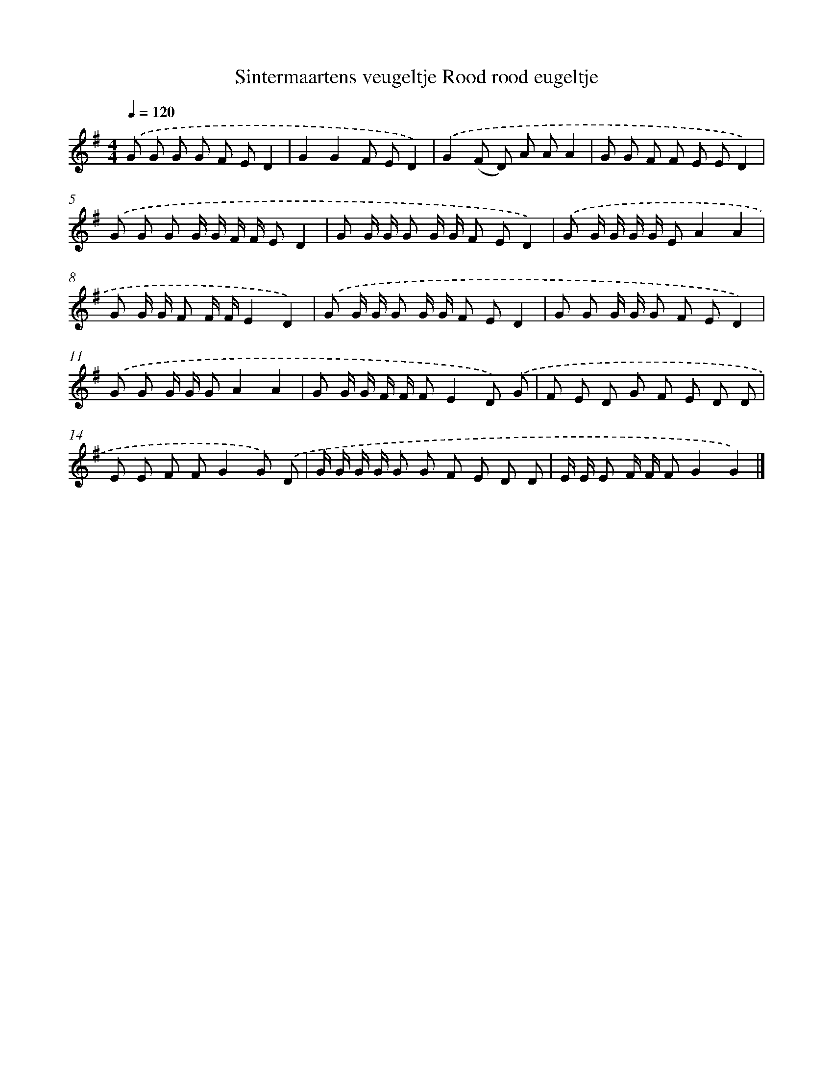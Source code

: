 X: 1167
T: Sintermaartens veugeltje Rood rood eugeltje
%%abc-version 2.0
%%abcx-abcm2ps-target-version 5.9.1 (29 Sep 2008)
%%abc-creator hum2abc beta
%%abcx-conversion-date 2018/11/01 14:35:39
%%humdrum-veritas 1289455528
%%humdrum-veritas-data 2554354425
%%continueall 1
%%barnumbers 0
L: 1/8
M: 4/4
Q: 1/4=120
K: G clef=treble
.('G G G G F ED2 |
G2G2F ED2) |
.('G2(F D) A AA2 |
G G F F E ED2) |
.('G G G G/ G/ F/ F/ ED2 |
G G/ G/ G G/ G/ F ED2) |
.('G G/ G/ G/ G/ EA2A2 |
G G/ G/ F F/ F/E2D2) |
.('G G/ G/ G G/ G/ F ED2 |
G G G/ G/ G F ED2) |
.('G G G/ G/ GA2A2 |
G G/ G/ F/ F/ FE2D) .('G |
F E D G F E D D |
E E F FG2G) .('D |
G/ G/ G/ G/ G G F E D D |
E/ E/ E F/ F/ FG2G2) |]
